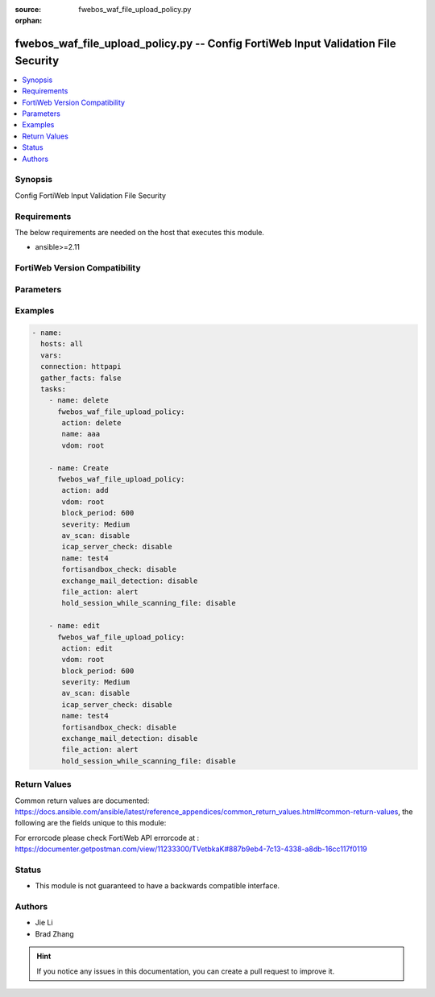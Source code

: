 :source: fwebos_waf_file_upload_policy.py

:orphan:

.. fwebos_waf_file_upload_policy.py:

fwebos_waf_file_upload_policy.py -- Config FortiWeb Input Validation File Security
++++++++++++++++++++++++++++++++++++++++++++++++++++++++++++++++++++++++++++++++++++++++++++++++++++++++++++++++++++++++++++++++++++++++++++++++

.. versionadded:: 1.0.1

.. contents::
   :local:
   :depth: 1


Synopsis
--------
Config FortiWeb Input Validation File Security


Requirements
------------
The below requirements are needed on the host that executes this module.

- ansible>=2.11


FortiWeb Version Compatibility
------------------------------


.. raw:: html

 <br>
 <table>
 <tr>
 <td></td>
 <td><code class="docutils literal notranslate">v7.0.x </code></td>
 <td><code class="docutils literal notranslate">v7.2.x </code></td>
 <td><code class="docutils literal notranslate">v7.4.x </code></td>
 <td><code class="docutils literal notranslate">v7.6.x </code></td>
 </tr>
 <tr>
 <td>fwebos_waf_file_upload_policy.py</td>
 <td>yes</td>
 <td>yes</td>
 <td>yes</td>
 <td>yes</td>
 </tr>
 </table>
 <p>



Parameters
----------


.. raw:: html


  <ul>
  <li><span class="li-head">body</span> Possible parameters to go in the body for the request <span class="li-required">required: True </li>
        <ul class="ul-self">
              <li><span class="li-head"> name </span> name <span class="li-normal"> type:string
                    maxLength:63</span></li>
              <li><span class="li-head"> action </span> action <span class="li-normal"> type:string choice:
                      alert,
                      deny_no_log,
                      alert_deny,
                      block-period,
                      client-id-block-period,</span></li>
              <li><span class="li-head"> block-period </span> block period(1-3600) <span class="li-normal"> type:integer
                    maximum:3600
                    minimum:1</span></li>
              <li><span class="li-head"> severity </span> severity:High, Medium, Low or Informative <span class="li-normal"> type:string choice:
                      High,
                      Medium,
                      Low,
                      Info,</span></li>
              <li><span class="li-head"> trigger </span> choose Email or syslog policy <span class="li-normal"> type:string</span></li>
              <li><span class="li-head"> av-scan </span> AV scan upload file <span class="li-normal"> type:string choice:
                      enable,
                      disable,</span></li>
              <li><span class="li-head"> fortisandbox-check </span> Upload suspicious file to FortiSandbox <span class="li-normal"> type:string choice:
                      enable,
                      disable,</span></li>
              <li><span class="li-head"> hold-session-while-scanning-file </span> Hold session while scanning file <span class="li-normal"> type:string choice:
                      enable,
                      disable,</span></li>
              <li><span class="li-head"> icap-server-check </span> Upload suspicious file to icap server <span class="li-normal"> type:string choice:
                      enable,
                      disable,</span></li>
              <li><span class="li-head"> exchange-mail-detection </span> AV detection for Exchange email <span class="li-normal"> type:string choice:
                      enable,
                      disable,</span></li>
              <li><span class="li-head"> owa-protocol </span> Exchange email for OWA protocol <span class="li-normal"> type:string choice:
                      enable,
                      disable,</span></li>
              <li><span class="li-head"> activesync-protocol </span> Exchange email for ActiveSync protocol <span class="li-normal"> type:string choice:
                      enable,
                      disable,</span></li>
              <li><span class="li-head"> mapi-protocol </span> Exchange email for mapi protocol <span class="li-normal"> type:string choice:
                      enable,
                      disable,</span></li>
              <li><span class="li-head"> rule </span> rule <span class="li-normal"> type:array
                    <ul class="ul-self">
                      <li> <span class="li-head"> <NO.> </span> the name of rule </li>
                      <li> <span class="li-head"> file-upload-restriction-rule </span> file-upload-restriction-rule </li>
                    </ul></span></li>
        <li><span class="li-head">mkey</span> If present, objects will be filtered on property with this name  <span class="li-normal"> type:string </span></li><li><span class="li-head">vdom</span> Specify the Virtual Domain(s) from which results are returned or changes are applied to. If this parameter is not provided, the management VDOM will be used. If the admin does not have access to the VDOM, a permission error will be returned. The URL parameter is one of: vdom=root (Single VDOM) vdom=vdom1,vdom2 (Multiple VDOMs) vdom=* (All VDOMs)   <span class="li-normal"> type:array </span></li><li><span class="li-head">clone_mkey</span> Use *clone_mkey* to specify the ID for the new resource to be cloned.  If *clone_mkey* is set, *mkey* must be provided which is cloned from.   <span class="li-normal"> type:string </span></li>
  </ul>

Examples
--------
.. code-block:: yaml+jinja

 - name:
   hosts: all
   vars:
   connection: httpapi
   gather_facts: false
   tasks:
     - name: delete 
       fwebos_waf_file_upload_policy:
        action: delete 
        name: aaa
        vdom: root
           
     - name: Create
       fwebos_waf_file_upload_policy:
        action: add
        vdom: root
        block_period: 600
        severity: Medium
        av_scan: disable
        icap_server_check: disable
        name: test4
        fortisandbox_check: disable
        exchange_mail_detection: disable
        file_action: alert
        hold_session_while_scanning_file: disable
 
     - name: edit
       fwebos_waf_file_upload_policy:
        action: edit 
        vdom: root
        block_period: 600
        severity: Medium
        av_scan: disable
        icap_server_check: disable
        name: test4
        fortisandbox_check: disable
        exchange_mail_detection: disable
        file_action: alert
        hold_session_while_scanning_file: disable
 

Return Values
-------------
Common return values are documented: https://docs.ansible.com/ansible/latest/reference_appendices/common_return_values.html#common-return-values, the following are the fields unique to this module:

.. raw:: html

    <ul><li><span class="li-return"> 200 </span> : OK: Request returns successful</li>
      <li><span class="li-return"> 400 </span> : Bad Request: Request cannot be processed by the API</li>
      <li><span class="li-return"> 401 </span> : Not Authorized: Request without successful login session</li>
      <li><span class="li-return"> 403 </span> : Forbidden: Request is missing CSRF token or administrator is missing access profile permissions.</li>
      <li><span class="li-return"> 404 </span> : Resource Not Found: Unable to find the specified resource.</li>
      <li><span class="li-return"> 405 </span> : Method Not Allowed: Specified HTTP method is not allowed for this resource. </li>
      <li><span class="li-return"> 413 </span> : Request Entity Too Large: Request cannot be processed due to large entity </li>
      <li><span class="li-return"> 424 </span> : Failed Dependency: Fail dependency can be duplicate resource, missing required parameter, missing required attribute, invalid attribute value</li>
      <li><span class="li-return"> 429 </span> : Access temporarily blocked: Maximum failed authentications reached. The offended source is temporarily blocked for certain amount of time.</li>
      <li><span class="li-return"> 500 </span> : Internal Server Error: Internal error when processing the request </li>
      
    </ul>

For errorcode please check FortiWeb API errorcode at : https://documenter.getpostman.com/view/11233300/TVetbkaK#887b9eb4-7c13-4338-a8db-16cc117f0119

Status
------

- This module is not guaranteed to have a backwards compatible interface.


Authors
-------

- Jie Li
- Brad Zhang

.. hint::
	If you notice any issues in this documentation, you can create a pull request to improve it.